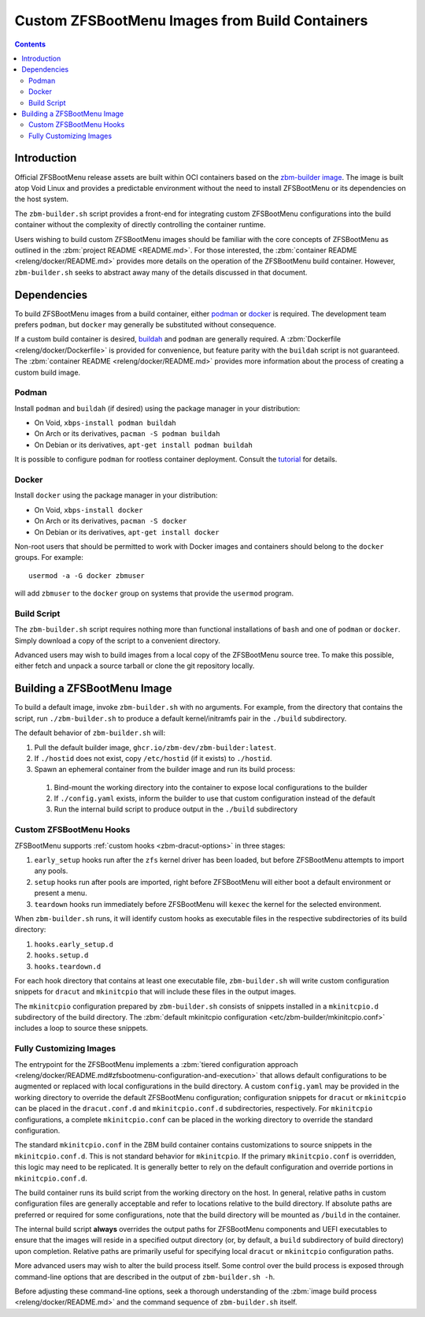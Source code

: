 Custom ZFSBootMenu Images from Build Containers
===============================================

.. contents:: Contents
  :depth: 2
  :local:
  :backlinks: none

Introduction
------------

Official ZFSBootMenu release assets are built within OCI containers based on the
`zbm-builder image <https://github.com/zbm-dev/zfsbootmenu/pkgs/container/zbm-builder>`_. The image is built atop Void
Linux and provides a predictable environment without the need to install ZFSBootMenu or its dependencies on the host
system.

The ``zbm-builder.sh`` script provides a front-end for integrating custom ZFSBootMenu configurations into the build
container without the complexity of directly controlling the container runtime.

Users wishing to build custom ZFSBootMenu images should be familiar with the core concepts of ZFSBootMenu as outlined in
the :zbm:`project README <README.md>`. For those interested, the :zbm:`container README <releng/docker/README.md>`
provides more details on the operation of the ZFSBootMenu build container. However, ``zbm-builder.sh`` seeks to
abstract away many of the details discussed in that document.

Dependencies
------------

To build ZFSBootMenu images from a build container, either `podman <https://podman.io>`_ or
`docker <https://www.docker.com>`_ is required. The development team prefers ``podman``, but ``docker`` may generally be
substituted without consequence.

If a custom build container is desired, `buildah <https://buildah.io>`_ and ``podman`` are generally required. A
:zbm:`Dockerfile <releng/docker/Dockerfile>` is provided for convenience, but feature parity with the ``buildah``
script is not guaranteed. The :zbm:`container README <releng/docker/README.md>` provides more information about the
process of creating a custom build image.

Podman
~~~~~~

Install ``podman`` and ``buildah`` (if desired) using the package manager in your distribution:

* On Void, ``xbps-install podman buildah``
* On Arch or its derivatives, ``pacman -S podman buildah``
* On Debian or its derivatives, ``apt-get install podman buildah``

It is possible to configure ``podman`` for rootless container deployment. Consult the
`tutorial <https://github.com/containers/podman/blob/main/docs/tutorials/rootless_tutorial.md>`_ for details.

Docker
~~~~~~

Install ``docker`` using the package manager in your distribution:

- On Void, ``xbps-install docker``
- On Arch or its derivatives, ``pacman -S docker``
- On Debian or its derivatives, ``apt-get install docker``

Non-root users that should be permitted to work with Docker images and containers should belong to the ``docker``
groups. For example::

  usermod -a -G docker zbmuser

will add ``zbmuser`` to the ``docker`` group on systems that provide the ``usermod`` program.

Build Script
~~~~~~~~~~~~

The ``zbm-builder.sh`` script requires nothing more than functional installations of ``bash`` and one of ``podman`` or
``docker``. Simply download a copy of the script to a convenient directory.

Advanced users may wish to build images from a local copy of the ZFSBootMenu source tree. To make this possible, either
fetch and unpack a source tarball or clone the git repository locally.

Building a ZFSBootMenu Image
----------------------------

To build a default image, invoke ``zbm-builder.sh`` with no arguments. For example, from the directory that contains the
script, run ``./zbm-builder.sh`` to produce a default kernel/initramfs pair in the ``./build`` subdirectory.

The default behavior of ``zbm-builder.sh`` will:

1. Pull the default builder image, ``ghcr.io/zbm-dev/zbm-builder:latest``.
2. If ``./hostid`` does not exist, copy ``/etc/hostid`` (if it exists) to ``./hostid``.
3. Spawn an ephemeral container from the builder image and run its build process:

  1. Bind-mount the working directory into the container to expose local configurations to the builder
  2. If ``./config.yaml`` exists, inform the builder to use that custom configuration instead of the default
  3. Run the internal build script to produce output in the ``./build`` subdirectory

Custom ZFSBootMenu Hooks
~~~~~~~~~~~~~~~~~~~~~~~~

ZFSBootMenu supports :ref:`custom hooks <zbm-dracut-options>` in three stages:

1. ``early_setup`` hooks run after the ``zfs`` kernel driver has been loaded, but before ZFSBootMenu attempts to import
   any pools.
2. ``setup`` hooks run after pools are imported, right before ZFSBootMenu will either boot a default environment or
   present a menu.
3. ``teardown`` hooks run immediately before ZFSBootMenu will ``kexec`` the kernel for the selected environment.

When ``zbm-builder.sh`` runs, it will identify custom hooks as executable files in the respective subdirectories of its
build directory:

1. ``hooks.early_setup.d``
2. ``hooks.setup.d``
3. ``hooks.teardown.d``

For each hook directory that contains at least one executable file, ``zbm-builder.sh`` will write custom configuration
snippets for ``dracut`` and ``mkinitcpio`` that will include these files in the output images.

The ``mkinitcpio`` configuration prepared by ``zbm-builder.sh`` consists of snippets installed in a ``mkinitcpio.d``
subdirectory of the build directory. The :zbm:`default mkinitcpio configuration <etc/zbm-builder/mkinitcpio.conf>`
includes a loop to source these snippets.

Fully Customizing Images
~~~~~~~~~~~~~~~~~~~~~~~~

The entrypoint for the ZFSBootMenu implements a
:zbm:`tiered configuration approach <releng/docker/README.md#zfsbootmenu-configuration-and-execution>`
that allows default configurations to be augmented or replaced with local configurations in the build directory. A
custom ``config.yaml`` may be provided in the working directory to override the default ZFSBootMenu configuration;
configuration snippets for ``dracut`` or ``mkinitcpio`` can be placed in the ``dracut.conf.d`` and ``mkinitcpio.conf.d``
subdirectories, respectively. For ``mkinitcpio`` configurations, a complete ``mkinitcpio.conf`` can be placed in the
working directory to override the standard configuration.

The standard ``mkinitcpio.conf`` in the ZBM build container contains customizations to source snippets in the
``mkinitcpio.conf.d``. This is not standard behavior for ``mkinitcpio``. If the primary ``mkinitcpio.conf`` is
overridden, this logic may need to be replicated. It is generally better to rely on the default configuration and
override portions in ``mkinitcpio.conf.d``.

The build container runs its build script from the working directory on the host. In general, relative paths in custom
configuration files are generally acceptable and refer to locations relative to the build directory. If absolute paths
are preferred or required for some configurations, note that the build directory will be mounted as ``/build`` in the
container.

The internal build script **always** overrides the output paths for ZFSBootMenu components and UEFI executables to
ensure that the images will reside in a specified output directory (or, by default, a ``build`` subdirectory of build
directory) upon completion. Relative paths are primarily useful for specifying local ``dracut`` or ``mkinitcpio``
configuration paths.

More advanced users may wish to alter the build process itself. Some control over the build process is exposed through
command-line options that are described in the output of ``zbm-builder.sh -h``.

Before adjusting these command-line options, seek a thorough understanding of the
:zbm:`image build process <releng/docker/README.md>` and the command sequence of ``zbm-builder.sh`` itself.
